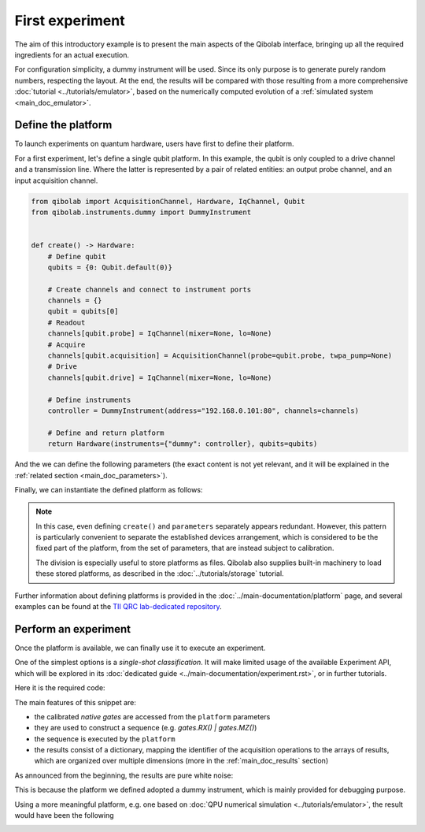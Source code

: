 First experiment
================

The aim of this introductory example is to present the main aspects of the Qibolab
interface, bringing up all the required ingredients for an actual execution.

For configuration simplicity, a dummy instrument will be used. Since its only purpose is
to generate purely random numbers, respecting the layout.
At the end, the results will be compared with those resulting from a more comprehensive
:doc:`tutorial <../tutorials/emulator>`, based on the numerically computed evolution of
a :ref:`simulated system <main_doc_emulator>`.

Define the platform
-------------------

To launch experiments on quantum hardware, users have first to define their platform.

For a first experiment, let's define a single qubit platform.
In this example, the qubit is only coupled to a drive channel and a transmission line.
Where the latter is represented by a pair of related entities: an output probe channel,
and an input acquisition channel.

.. code-block:: python

    from qibolab import AcquisitionChannel, Hardware, IqChannel, Qubit
    from qibolab.instruments.dummy import DummyInstrument


    def create() -> Hardware:
        # Define qubit
        qubits = {0: Qubit.default(0)}

        # Create channels and connect to instrument ports
        channels = {}
        qubit = qubits[0]
        # Readout
        channels[qubit.probe] = IqChannel(mixer=None, lo=None)
        # Acquire
        channels[qubit.acquisition] = AcquisitionChannel(probe=qubit.probe, twpa_pump=None)
        # Drive
        channels[qubit.drive] = IqChannel(mixer=None, lo=None)

        # Define instruments
        controller = DummyInstrument(address="192.168.0.101:80", channels=channels)

        # Define and return platform
        return Hardware(instruments={"dummy": controller}, qubits=qubits)


And the we can define the following parameters (the exact content is not yet relevant,
and it will be explained in the :ref:`related section <main_doc_parameters>`).

.. collapse:: Parameters dictionary

    .. testcode:: python

        parameters = {
            "settings": {"nshots": 1000, "relaxation_time": 70000},
            "configs": {
                "dummy/bounds": {
                    "kind": "bounds",
                    "waveforms": 0,
                    "readout": 0,
                    "instructions": 0,
                },
                "0/drive": {"kind": "iq", "frequency": 4833726197},
                "0/probe": {"kind": "iq", "frequency": 7320000000},
                "0/acquisition": {
                    "kind": "acquisition",
                    "delay": 224,
                    "smearing": 0,
                    "threshold": 0.002100861788865835,
                    "iq_angle": -0.7669877581038627,
                },
            },
            "native_gates": {
                "single_qubit": {
                    "0": {
                        "RX": [
                            [
                                "0/drive",
                                {
                                    "kind": "pulse",
                                    "duration": 40,
                                    "amplitude": 0.5,
                                    "envelope": {"kind": "gaussian", "rel_sigma": 3.0},
                                },
                            ],
                        ],
                        "MZ": [
                            [
                                "0/acquisition",
                                {
                                    "kind": "readout",
                                    "acquisition": {
                                        "kind": "acquisition",
                                        "duration": 2000.0,
                                    },
                                    "probe": {
                                        "kind": "pulse",
                                        "duration": 2000.0,
                                        "amplitude": 0.003,
                                        "envelope": {"kind": "rectangular"},
                                    },
                                },
                            ]
                        ],
                    }
                },
                "two_qubit": {},
            },
        }

Finally, we can instantiate the defined platform as follows:

.. testcode:: python

    from qibolab import Platform, Parameters

    params = Parameters.model_validate(parameters)
    platform = Platform(name="my_platform", parameters=params, **vars(create()))

.. note::

    In this case, even defining ``create()`` and ``parameters`` separately appears
    redundant.
    However, this pattern is particularly convenient to separate the established devices
    arrangement, which is considered to be the fixed part of the platform, from the set
    of parameters, that are instead subject to calibration.

    The division is especially useful to store platforms as files. Qibolab also supplies
    built-in machinery to load these stored platforms, as described in the
    :doc:`../tutorials/storage` tutorial.


Further information about defining platforms is provided in the
:doc:`../main-documentation/platform` page, and several examples can be found at the
`TII QRC lab-dedicated repository <https://github.com/qiboteam/qibolab_platforms_qrc>`_.

Perform an experiment
---------------------

Once the platform is available, we can finally use it to execute an experiment.

One of the simplest options is a *single-shot classification*. It will make limited
usage of the available Experiment API, which will be explored in its :doc:`dedicated
guide <../main-documentation/experiment.rst>`, or in further tutorials.

Here it is the required code:

.. testcode:: python

    import numpy as np
    import matplotlib.pyplot as plt

    from qibolab import AcquisitionType, PulseSequence

    # access the native gates
    gates = platform.natives.single_qubit[0]

    results = []
    # iterate over pulse sequences
    for sequence in [gates.MZ(), gates.RX() | gates.MZ()]:

        # perform the experiment using specific options
        signal = platform.execute(
            [sequence],
            nshots=1000,
            acquisition_type=AcquisitionType.INTEGRATION,
        )
        _, acq = next(iter(sequence.acquisitions))

        # collect the results
        sig = signal[acq.id]
        results.append([sig[..., 0], sig[..., 1]])

    plt.title("Single shot classification")
    plt.xlabel("In-phase [a.u.]")
    plt.ylabel("Quadrature [a.u.]")

    plt.scatter(*results[0], label="0")
    plt.scatter(*results[1], label="1")
    plt.legend()


The main features of this snippet are:

- the calibrated *native gates* are accessed from the ``platform`` parameters
- they are used to construct a sequence (e.g. `gates.RX() | gates.MZ()`)
- the sequence is executed by the ``platform``
- the results consist of a dictionary, mapping the identifier of the acquisition
  operations to the arrays of results, which are organized over multiple dimensions
  (more in the :ref:`main_doc_results` section)

As announced from the beginning, the results are pure white noise:

.. image:: dummy-single-shot.svg
    :align: center

This is because the platform we defined adopted a dummy instrument, which is mainly
provided for debugging purpose.

Using a more meaningful platform, e.g. one based on :doc:`QPU numerical simulation
<../tutorials/emulator>`, the result would have been the following

.. image:: dummy-single-shot.svg
    :align: center
